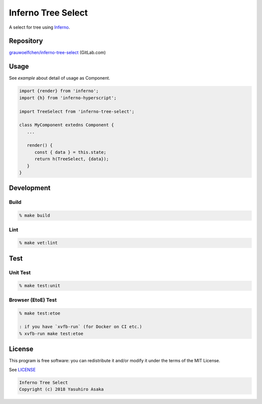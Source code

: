 Inferno Tree Select
===================

|pipeline| |version|

.. |pipeline| image:: https://gitlab.com/grauwoelfchen/inferno-tree-select/badges/master/pipeline.svg
   :target: https://gitlab.com/grauwoelfchen/inferno-tree-select/commits/master

.. |version| image:: https://img.shields.io/npm/v/inferno-tree-select.svg
   :target: https://www.npmjs.com/package/inferno-tree-select

A select for tree using Inferno_.

.. _`Inferno`: https://www.infernojs.org/


Repository
----------

`grauwoelfchen/inferno-tree-select`_ (GitLab.com)

.. _`grauwoelfchen/inferno-tree-select`: https://gitlab.com/grauwoelfchen/inferno-tree-select


Usage
-----

See `example` about detail of usage as Component.

.. code:: javascript

   import {render} from 'inferno';
   import {h} from 'inferno-hyperscript';

   import TreeSelect from 'inferno-tree-select';

   class MyComponent extedns Component {
      ...

      render() {
         const { data } = this.state;
         return h(TreeSelect, {data});
      }
   }


Development
-----------

Build
~~~~~

.. code:: zsh

   % make build

Lint
~~~~

.. code:: zsh

   % make vet:lint


Test
----

Unit Test
~~~~~~~~~

.. code:: zsh

   % make test:unit

Browser (EtoE) Test
~~~~~~~~~~~~~~~~~~~

.. code:: zsh

   % make test:etoe

   : if you have `xvfb-run` (for Docker on CI etc.)
   % xvfb-run make test:etoe


License
-------

This program is free software: you can redistribute it and/or modify it
under the terms of the MIT License.

See `LICENSE`_

.. _`LICENSE`: LICENSE

.. code:: text

   Inferno Tree Select
   Copyright (c) 2018 Yasuhiro Asaka
